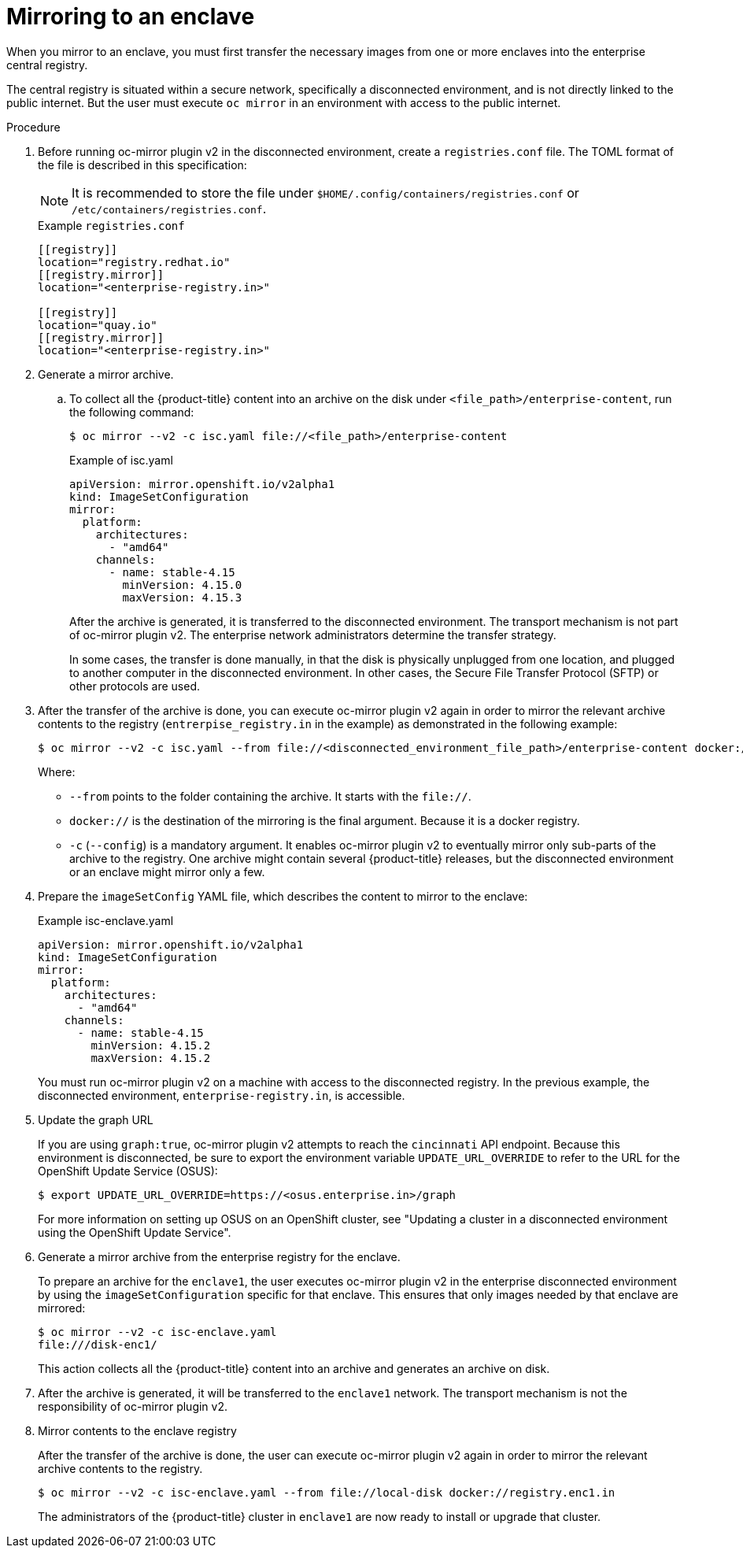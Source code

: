 // Module included in the following assemblies:
//
// * installing/disconnected_install/installing-mirroring-disconnected-v2.adoc

:_mod-docs-content-type: Procedure
[id="oc-mirror-enclave-support_{context}"]
= Mirroring to an enclave

When you mirror to an enclave, you must first transfer the necessary images from one or more enclaves into the enterprise central registry.

The central registry is situated within a secure network, specifically a disconnected environment, and is not directly linked to the public internet. But the user must execute `oc mirror` in an environment with access to the public internet.

.Procedure

. Before running oc-mirror plugin v2 in the disconnected environment, create a `registries.conf` file. The TOML format of the file is described in this specification:
+
[NOTE]
====
It is recommended to store the file under `$HOME/.config/containers/registries.conf` or `/etc/containers/registries.conf`.
====
+
.Example `registries.conf`
[source,toml]
----
[[registry]]
location="registry.redhat.io"
[[registry.mirror]]
location="<enterprise-registry.in>"

[[registry]]
location="quay.io"
[[registry.mirror]]
location="<enterprise-registry.in>"
----

. Generate a mirror archive.

.. To collect all the {product-title} content into an archive on the disk under `<file_path>/enterprise-content`, run the following command:
+
[source,terminal]
----
$ oc mirror --v2 -c isc.yaml file://<file_path>/enterprise-content
----
+
.Example of isc.yaml
[source,yaml]
----
apiVersion: mirror.openshift.io/v2alpha1
kind: ImageSetConfiguration
mirror:
  platform:
    architectures:
      - "amd64"
    channels:
      - name: stable-4.15
        minVersion: 4.15.0
        maxVersion: 4.15.3
----
+
After the archive is generated, it is transferred to the disconnected environment. The transport mechanism is not part of oc-mirror plugin v2. The enterprise network administrators determine the transfer strategy.
+
In some cases, the transfer is done manually, in that the disk is physically unplugged from one location, and plugged to another computer in the disconnected environment. In other cases, the Secure File Transfer Protocol (SFTP) or other protocols are used.

. After the transfer of the archive is done, you can execute oc-mirror plugin v2 again in order to mirror the relevant archive contents to the registry (`entrerpise_registry.in` in the example) as demonstrated in the following example: 
+
[source,terminal]
----
$ oc mirror --v2 -c isc.yaml --from file://<disconnected_environment_file_path>/enterprise-content docker://<enterprise_registry.in>/
----
Where:
- `--from` points to the folder containing the archive. It starts with the `file://`.
- `docker://` is the destination of the mirroring is the final argument. Because it is a docker registry.
- `-c` (`--config`) is a mandatory argument. It enables oc-mirror plugin v2 to eventually mirror only sub-parts of the archive to the registry. One archive might contain several {product-title} releases, but the disconnected environment or an enclave might mirror only a few.

. Prepare the `imageSetConfig` YAML file, which describes the content to mirror to the enclave:
+
.Example isc-enclave.yaml
[source,yaml]
----
apiVersion: mirror.openshift.io/v2alpha1
kind: ImageSetConfiguration
mirror:
  platform:
    architectures:
      - "amd64"
    channels:
      - name: stable-4.15
        minVersion: 4.15.2
        maxVersion: 4.15.2
----
+
You must run oc-mirror plugin v2 on a machine with access to the disconnected registry. In the previous example, the disconnected environment, `enterprise-registry.in`, is accessible.

. Update the graph URL
+
If you are using `graph:true`, oc-mirror plugin v2 attempts to reach the `cincinnati` API endpoint. Because this environment is disconnected, be sure to export the environment variable `UPDATE_URL_OVERRIDE` to refer to the URL for the OpenShift Update Service (OSUS):
+
[source,terminal]
----
$ export UPDATE_URL_OVERRIDE=https://<osus.enterprise.in>/graph
----
+
For more information on setting up OSUS on an OpenShift cluster, see "Updating a cluster in a disconnected environment using the OpenShift Update Service".

. Generate a mirror archive from the enterprise registry for the enclave.
+
To prepare an archive for the `enclave1`, the user executes oc-mirror plugin v2 in the enterprise disconnected environment by using the `imageSetConfiguration` specific for that enclave. This ensures that only images needed by that enclave are mirrored:
+
[source,terminal]
----
$ oc mirror --v2 -c isc-enclave.yaml
file:///disk-enc1/
----
+
This action collects all the {product-title} content into an archive and generates an archive on disk.

. After the archive is generated, it will be transferred to the `enclave1` network. The transport mechanism is not the responsibility of oc-mirror plugin v2. 

. Mirror contents to the enclave registry
+
After the transfer of the archive is done, the user can execute oc-mirror plugin v2 again in order to mirror the relevant archive contents to the registry.
+
[source,terminal]
----
$ oc mirror --v2 -c isc-enclave.yaml --from file://local-disk docker://registry.enc1.in
----
+
The administrators of the {product-title} cluster in `enclave1` are now ready to install or upgrade that cluster.